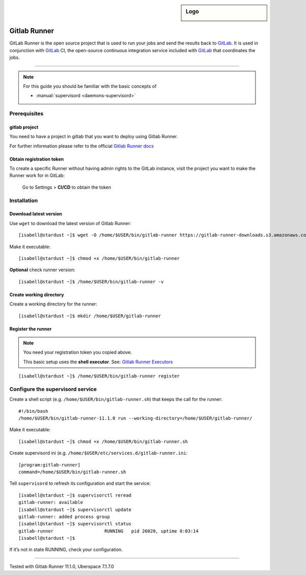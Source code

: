 .. author:: Michael Stötzer <hallo@bytekeks.de>

.. tag:: lang-go
.. tag:: audience-developers

.. highlight:: console

.. sidebar:: Logo

  .. image:: _static/images/gitlab-logo.png
      :align: center

#############
Gitlab Runner
#############

.. tag_list::

GitLab Runner is the open source project that is used to run your jobs and send the results back to `GitLab`_. It is used in conjunction with `GitLab`_ CI, the open-source continuous integration service included with `GitLab`_ that coordinates the jobs.

----

.. note:: For this guide you should be familiar with the basic concepts of

  * :manual:`supervisord <daemons-supervisord>`

Prerequisites
=============

gitlab project
--------------

You need to have a project in gitlab that you want to deploy using Gitlab Runner.

For further information please refer to the official `Gitlab Runner docs`_

Obtain registration token
--------------------------

To create a specific Runner without having admin rights to the GitLab instance, visit the project you want to make the Runner work for in GitLab:

 Go to Settings > **CI/CD** to obtain the token

Installation
============

Download latest version
-----------------------

Use ``wget`` to download the latest version of Gitlab Runner:

::

  [isabell@stardust ~]$ wget -O /home/$USER/bin/gitlab-runner https://gitlab-runner-downloads.s3.amazonaws.com/latest/binaries/gitlab-runner-linux-amd64

Make it executable:

::

  [isabell@stardust ~]$ chmod +x /home/$USER/bin/gitlab-runner

**Optional** check runner version:

::

  [isabell@stardust ~]$ /home/$USER/bin/gitlab-runner -v

Create working directory
------------------------

Create a working directory for the runner:

::

  [isabell@stardust ~]$ mkdir /home/$USER/gitlab-runner

Register the runner
-------------------

.. note:: You need your registration token you copied above.

  This basic setup uses the **shell executor**. See: `Gitlab Runner Executors`_

::

  [isabell@stardust ~]$ /home/$USER/bin/gitlab-runner register

Configure the supervisord service
=================================

Create a shell script (e.g. ``/home/$USER/bin/gitlab-runner.sh``) that keeps the call for the runner:

::

  #!/bin/bash
  /home/$USER/bin/gitlab-runner-11.1.0 run --working-directory=/home/$USER/gitlab-runner/

Make it executable:

::

  [isabell@stardust ~]$ chmod +x /home/$USER/bin/gitlab-runner.sh

Create supervisord ini (e.g. ``/home/$USER/etc/services.d/gitlab-runner.ini``:

::

  [program:gitlab-runner]
  command=/home/$USER/bin/gitlab-runner.sh


Tell ``supervisord`` to refresh its configuration and start the service:

::

 [isabell@stardust ~]$ supervisorctl reread
 gitlab-runner: available
 [isabell@stardust ~]$ supervisorctl update
 gitlab-runner: added process group
 [isabell@stardust ~]$ supervisorctl status
 gitlab-runner                   RUNNING   pid 26020, uptime 0:03:14
 [isabell@stardust ~]$


If it’s not in state RUNNING, check your configuration.

.. _Gitlab: https://gitlab.com
.. _Gitlab Runner docs: https://docs.gitlab.com/runner/
.. _Gitlab Runner executors: https://docs.gitlab.com/runner/executors/README.html

----

Tested with Gitlab Runner 11.1.0, Uberspace 7.1.7.0

.. author_list::
